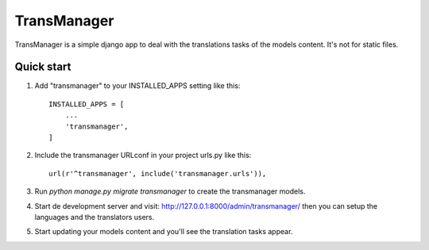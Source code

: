 ============
TransManager
============

TransManager is a simple django app to deal with the translations tasks of the models content.
It's not for static files.


Quick start
-----------

1. Add "transmanager" to your INSTALLED_APPS setting like this::

    INSTALLED_APPS = [
        ...
        'transmanager',
    ]

2. Include the transmanager URLconf in your project urls.py like this::

    url(r'^transmanager', include('transmanager.urls')),

3. Run `python manage.py migrate transmanager` to create the transmanager models.

4. Start de development server and visit: http://127.0.0.1:8000/admin/transmanager/
   then you can setup the languages and the translators users.

5.  Start updating your models content and you'll see the translation tasks appear.


